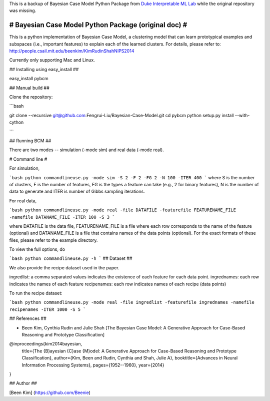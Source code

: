 This is a backup of Bayesian Case Model Python Package from `Duke Interpretable ML Lab <https://users.cs.duke.edu/~cynthia/papers.html>`_ while the original repository was missing.


# Bayesian Case Model Python Package (original doc) #
======================================================

This is a python implementation of Bayesian Case Model, a clustering model that can learn prototypical examples and subspaces (i.e., important features) to explain each of the learned clusters. For details, please refer to: http://people.csail.mit.edu/beenkim/KimRudinShahNIPS2014

Currently only supporting Mac and Linux.

## Installing using easy_install ##

easy_install pybcm

## Manual build ##

Clone the repository:

```bash

git clone --recursive git@github.com:Fengrui-Liu/Bayesian-Case-Model.git
cd pybcm
python setup.py install --with-cython

```


## Running BCM ##

There are two modes -- simulation (-mode sim) and real data (-mode real).

# Command line #

For simulation,

```bash
python commandlineuse.py -mode sim -S 2 -F 2 -FG 2 -N 100 -ITER 400
```
where S is the number of clusters, F is the number of features, FG is the types a feature can take (e.g., 2 for binary features), N is the number of data to generate and ITER is number of Gibbs sampling iterations.

For real data,

```bash
python commandlineuse.py -mode real -file DATAFILE -featurefile FEATURENAME_FILE -namefile DATANAME_FILE -ITER 100 -S 3
```

where DATAFILE is the data file, FEATURENAME_FILE is a file where each row corresponds to the name of the feature (optional) and DATANAME_FILE is a file that contains names of the data points (optional). For the exact formats of these files, please refer to the example directory.

To view the full options, do

```bash
python commandlineuse.py -h
```
## Dataset ##

We also provide the recipe dataset used in the paper.

ingredlist: a comma separated values indicates the existence of each feature for each data point.
ingrednames: each row indicates the names of each feature
recipenames: each row indicates names of each recipe (data points)

To run the recipe dataset:

```bash
python commandlineuse.py -mode real -file ingredlist -featurefile ingrednames -namefile recipenames -ITER 1000 -S 5
```


## References ##

* Been Kim, Cynthia Rudin and Julie Shah [The Bayesian Case Model: A Generative Approach for Case-Based Reasoning and Prototype Classification]


@inproceedings{kim2014bayesian,
  title={The {B}ayesian {C}ase {M}odel: A Generative Approach for Case-Based Reasoning and Prototype Classification},
  author={Kim, Been and Rudin, Cynthia and Shah, Julie A},
  booktitle={Advances in Neural Information Processing Systems},
  pages={1952--1960},
  year={2014}
}

## Author ##

[Been Kim] (https://github.com/Beenie)
